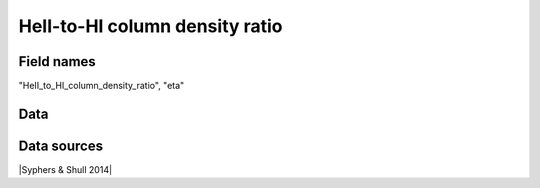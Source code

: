 .. _HeII_to_HI_column_density_ratio:

HeII-to-HI column density ratio
===============================

Field names
^^^^^^^^^^^
"HeII_to_HI_column_density_ratio", "eta"
    
Data
^^^^

.. image:: ../plots/HeII_to_HI_column_density_ratio.png
   :height: 200pt

Data sources
^^^^^^^^^^^^

|Syphers & Shull 2014|

.. |Syphers & Shull 2014| raw:: html

   <a href="https://iopscience.iop.org/article/10.1088/0004-637X/784/1/42" target="_blank">Syphers & Shull 2014</a>

